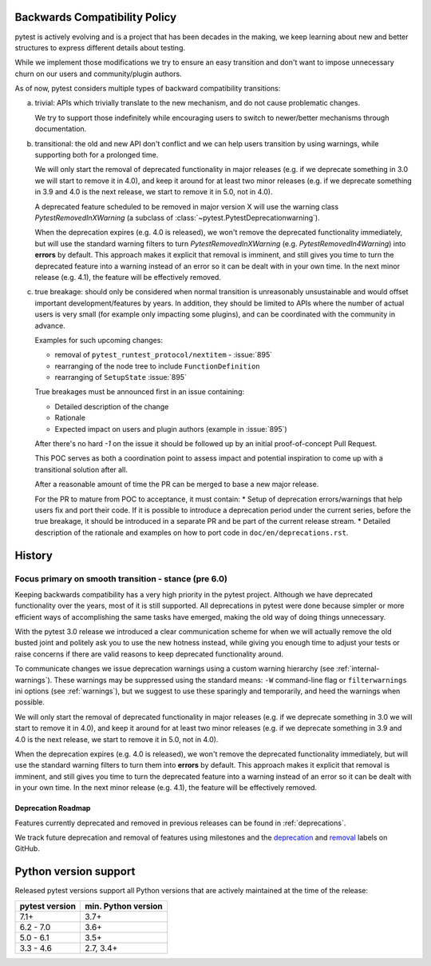 .. _backwards-compatibility:

Backwards Compatibility Policy
==============================

.. versionadded: 6.0

pytest is actively evolving and is a project that has been decades in the making,
we keep learning about new and better structures to express different details about testing.

While we implement those modifications we try to ensure an easy transition and don't want to impose unnecessary churn on our users and community/plugin authors.

As of now, pytest considers multiple types of backward compatibility transitions:

a) trivial: APIs which trivially translate to the new mechanism,
   and do not cause problematic changes.

   We try to support those indefinitely while encouraging users to switch to newer/better mechanisms through documentation.

b) transitional: the old and new API don't conflict
   and we can help users transition by using warnings, while supporting both for a prolonged time.

   We will only start the removal of deprecated functionality in major releases (e.g. if we deprecate something in 3.0 we will start to remove it in 4.0), and keep it around for at least two minor releases (e.g. if we deprecate something in 3.9 and 4.0 is the next release, we start to remove it in 5.0, not in 4.0).

   A deprecated feature scheduled to be removed in major version X will use the warning class `PytestRemovedInXWarning` (a subclass of :class:`~pytest.PytestDeprecationwarning`).

   When the deprecation expires (e.g. 4.0 is released), we won't remove the deprecated functionality immediately, but will use the standard warning filters to turn `PytestRemovedInXWarning` (e.g. `PytestRemovedIn4Warning`) into **errors** by default. This approach makes it explicit that removal is imminent, and still gives you time to turn the deprecated feature into a warning instead of an error so it can be dealt with in your own time. In the next minor release (e.g. 4.1), the feature will be effectively removed.


c) true breakage: should only be considered when normal transition is unreasonably unsustainable and would offset important development/features by years.
   In addition, they should be limited to APIs where the number of actual users is very small (for example only impacting some plugins), and can be coordinated with the community in advance.

   Examples for such upcoming changes:

   * removal of ``pytest_runtest_protocol/nextitem`` - :issue:`895`
   * rearranging of the node tree to include ``FunctionDefinition``
   * rearranging of ``SetupState`` :issue:`895`

   True breakages must be announced first in an issue containing:

   * Detailed description of the change
   * Rationale
   * Expected impact on users and plugin authors (example in :issue:`895`)

   After there's no hard *-1* on the issue it should be followed up by an initial proof-of-concept Pull Request.

   This POC serves as both a coordination point to assess impact and potential inspiration to come up with a transitional solution after all.

   After a reasonable amount of time the PR can be merged to base a new major release.

   For the PR to mature from POC to acceptance, it must contain:
   * Setup of deprecation errors/warnings that help users fix and port their code. If it is possible to introduce a deprecation period under the current series, before the true breakage, it should be introduced in a separate PR and be part of the current release stream.
   * Detailed description of the rationale and examples on how to port code in ``doc/en/deprecations.rst``.


History
=========


Focus primary on smooth transition - stance (pre 6.0)
~~~~~~~~~~~~~~~~~~~~~~~~~~~~~~~~~~~~~~~~~~~~~~~~~~~~~

Keeping backwards compatibility has a very high priority in the pytest project. Although we have deprecated functionality over the years, most of it is still supported. All deprecations in pytest were done because simpler or more efficient ways of accomplishing the same tasks have emerged, making the old way of doing things unnecessary.

With the pytest 3.0 release we introduced a clear communication scheme for when we will actually remove the old busted joint and politely ask you to use the new hotness instead, while giving you enough time to adjust your tests or raise concerns if there are valid reasons to keep deprecated functionality around.

To communicate changes we issue deprecation warnings using a custom warning hierarchy (see :ref:`internal-warnings`). These warnings may be suppressed using the standard means: ``-W`` command-line flag or ``filterwarnings`` ini options (see :ref:`warnings`), but we suggest to use these sparingly and temporarily, and heed the warnings when possible.

We will only start the removal of deprecated functionality in major releases (e.g. if we deprecate something in 3.0 we will start to remove it in 4.0), and keep it around for at least two minor releases (e.g. if we deprecate something in 3.9 and 4.0 is the next release, we start to remove it in 5.0, not in 4.0).

When the deprecation expires (e.g. 4.0 is released), we won't remove the deprecated functionality immediately, but will use the standard warning filters to turn them into **errors** by default. This approach makes it explicit that removal is imminent, and still gives you time to turn the deprecated feature into a warning instead of an error so it can be dealt with in your own time. In the next minor release (e.g. 4.1), the feature will be effectively removed.


Deprecation Roadmap
-------------------

Features currently deprecated and removed in previous releases can be found in :ref:`deprecations`.

We track future deprecation and removal of features using milestones and the `deprecation <https://github.com/pytest-dev/pytest/issues?q=label%3A%22type%3A+deprecation%22>`_ and `removal <https://github.com/pytest-dev/pytest/labels/type%3A%20removal>`_ labels on GitHub.


Python version support
======================

Released pytest versions support all Python versions that are actively maintained at the time of the release:

==============  ===================
pytest version  min. Python version
==============  ===================
7.1+            3.7+
6.2 - 7.0       3.6+
5.0 - 6.1       3.5+
3.3 - 4.6       2.7, 3.4+
==============  ===================
